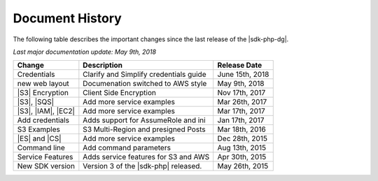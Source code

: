 .. Copyright 2010-2018 Amazon.com, Inc. or its affiliates. All Rights Reserved.

   This work is licensed under a Creative Commons Attribution-NonCommercial-ShareAlike 4.0
   International License (the "License"). You may not use this file except in compliance with the
   License. A copy of the License is located at http://creativecommons.org/licenses/by-nc-sa/4.0/.

   This file is distributed on an "AS IS" BASIS, WITHOUT WARRANTIES OR CONDITIONS OF ANY KIND,
   either express or implied. See the License for the specific language governing permissions and
   limitations under the License.

.. _document-history:

================
Document History
================

The following table describes the important changes since the last release of the |sdk-php-dg|.

*Last major documentation update: May 9th, 2018*

+--------------------+----------------------------------------+-------------------+
| Change             | Description                            | Release Date      |
+====================+========================================+===================+
|  Credentials       | Clarify and Simplify credentials guide |  June 15th, 2018  |
+--------------------+----------------------------------------+-------------------+
|  new web layout    |  Documenation switched to AWS style    |  May  9th, 2018   |
+--------------------+----------------------------------------+-------------------+
|  |S3| Encryption   |  Client Side Encryption                |  Nov 17th, 2017   |
+--------------------+----------------------------------------+-------------------+
|  |S3|, |SQS|       |  Add more service examples             |  Mar 26th, 2017   |
+--------------------+----------------------------------------+-------------------+
| |S3|, |IAM|, |EC2| | Add more service examples              |  Mar 17th, 2017   |
+--------------------+----------------------------------------+-------------------+
|  Add credentials   |  Adds support for AssumeRole and ini   |  Jan 17th, 2017   |
+--------------------+----------------------------------------+-------------------+
|  S3 Examples       |  S3 Multi-Region and presigned Posts   |  Mar 18th, 2016   |
+--------------------+----------------------------------------+-------------------+
|  |ES| and |CS|     |  Add more service examples             |  Dec 28th, 2015   |
+--------------------+----------------------------------------+-------------------+
|  Command line      |  Add command parameters                |  Aug 13th, 2015   |
+--------------------+----------------------------------------+-------------------+
|  Service Features  |  Adds service features for S3 and AWS  |  Apr 30th, 2015   |
+--------------------+----------------------------------------+-------------------+
|  New SDK version   |  Version 3 of the |sdk-php| released.  |  May 26th, 2015   |
+--------------------+----------------------------------------+-------------------+
